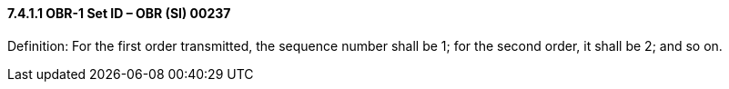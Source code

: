 ==== 7.4.1.1 OBR-1 Set ID – OBR (SI) 00237

Definition: For the first order transmitted, the sequence number shall be 1; for the second order, it shall be 2; and so on.

